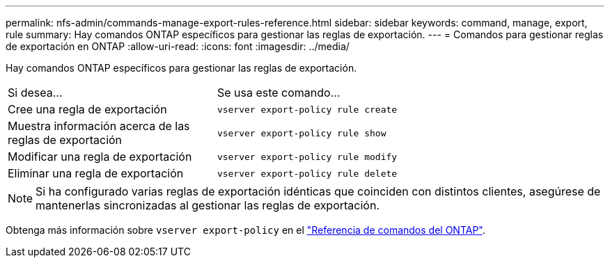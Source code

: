 ---
permalink: nfs-admin/commands-manage-export-rules-reference.html 
sidebar: sidebar 
keywords: command, manage, export, rule 
summary: Hay comandos ONTAP específicos para gestionar las reglas de exportación. 
---
= Comandos para gestionar reglas de exportación en ONTAP
:allow-uri-read: 
:icons: font
:imagesdir: ../media/


[role="lead"]
Hay comandos ONTAP específicos para gestionar las reglas de exportación.

[cols="35,65"]
|===


| Si desea... | Se usa este comando... 


 a| 
Cree una regla de exportación
 a| 
`vserver export-policy rule create`



 a| 
Muestra información acerca de las reglas de exportación
 a| 
`vserver export-policy rule show`



 a| 
Modificar una regla de exportación
 a| 
`vserver export-policy rule modify`



 a| 
Eliminar una regla de exportación
 a| 
`vserver export-policy rule delete`

|===
[NOTE]
====
Si ha configurado varias reglas de exportación idénticas que coinciden con distintos clientes, asegúrese de mantenerlas sincronizadas al gestionar las reglas de exportación.

====
Obtenga más información sobre `vserver export-policy` en el link:https://docs.netapp.com/us-en/ontap-cli/search.html?q=vserver+export-policy["Referencia de comandos del ONTAP"^].
